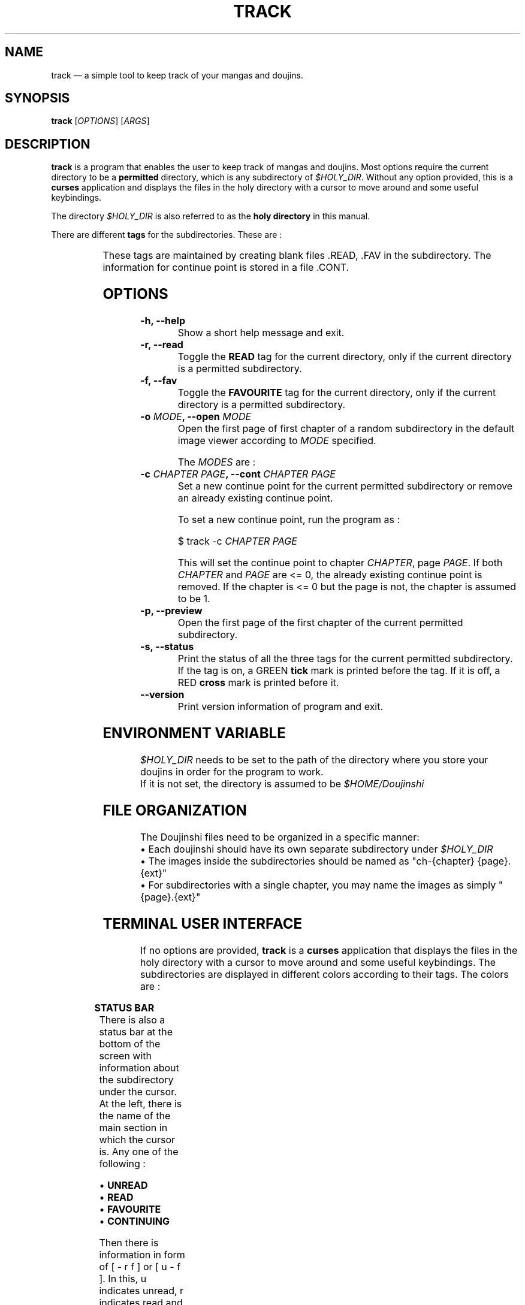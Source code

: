 .\" Disable justification, align text to left only
.ad l
.\" ------------------------------------------------------
.TH "TRACK" "1" "June 24th 2019" "v0.1.1" "TRACK"
.\" ------------------------------------------------------

.SH NAME
track \(em a simple tool to keep track of your mangas and doujins.

.SH SYNOPSIS
\fBtrack\fR [\fIOPTIONS\fR] [\fIARGS\fR]

.SH DESCRIPTION
\fBtrack\fR is a program that enables the user to keep track of mangas and doujins. Most options require the current directory to be a \fBpermitted\fR directory, which is any subdirectory of \fI$HOLY_DIR\fR. Without any option provided, this is a \fBcurses\fR application and displays the files in the holy directory with a cursor to move around and some useful keybindings.

The directory \fI$HOLY_DIR\fR is also referred to as the \fBholy directory\fR in this manual.

There are different \fBtags\fR for the subdirectories. These are :

.TS
allbox;
lb l 
lb l.
READ	On if the subdirectory has been marked as read.
FAVOURITE	On if the subdirectory has been marked as favourite.
CONTINUE	On if the subdirectory has a continue point set.
.TE


These tags are maintained by creating blank files .READ, .FAV in the subdirectory. The information for continue point is stored in a file .CONT.

.SH OPTIONS
.TP
\fB\-h, \-\-help\fR
Show a short help message and exit.
.TP
\fB\-r, \-\-read\fR
Toggle the \fBREAD\fR tag for the current directory, only if the current directory is a permitted subdirectory.
.TP
\fB\-f, \-\-fav\fR
Toggle the \fBFAVOURITE\fR tag for the current directory, only if the current directory is a permitted subdirectory.
.TP
\fB\-o \fIMODE\fB, \-\-open \fIMODE\fR
Open the first page of first chapter of a random subdirectory in the default image viewer according to \fIMODE\fR specified.

The \fIMODES\fR are :

.TS
allbox;
lb l
lb l
lb l
lb l.
unread	Open first page of random \fBUNREAD\fR subdirectory.
read	Open first page of random \fBREAD\fR subdirectory.
fav	Open first page of random \fBFAVOURITE\fR subdirectory.
random	Open first page of \fBANY\fR random subdirectory.
.TE

.TP
\fB\-c \fICHAPTER\fB \fIPAGE\fB, \-\-cont \fICHAPTER\fB \fIPAGE\fB
Set a new continue point for the current permitted subdirectory or remove an already existing continue point.

To set a new continue point, run the program as :

$ track -c \fICHAPTER\fR \fIPAGE\fR

This will set the continue point to chapter \fICHAPTER\fR, page \fIPAGE\fR. If both \fICHAPTER\fR and \fIPAGE\fR are <= 0, the already existing continue point is removed. If the chapter is <= 0 but the page is not, the chapter is assumed to be 1.

.TP
\fB\-p, \-\-preview\fR
Open the first page of the first chapter of the current permitted subdirectory.
.TP
\fB\-s, \-\-status\fR
Print the status of all the three tags for the current permitted subdirectory. If the tag is on, a GREEN \fBtick\fR mark is printed before the tag. If it is off, a RED \fBcross\fR mark is printed before it.
.TP
\fB\--version\fR
Print version information of program and exit.

.SH ENVIRONMENT VARIABLE
\fI$HOLY_DIR\fR needs to be set to the path of the directory where you store your doujins in order for the program to work.
.br
If it is not set, the directory is assumed to be \fI$HOME/Doujinshi\fR

.SH FILE ORGANIZATION
The Doujinshi files need to be organized in a specific manner:
.br
\[bu] Each doujinshi should have its own separate subdirectory under \fI$HOLY_DIR\fR
.br
\[bu] The images inside the subdirectories should be named as "ch\-{chapter} {page}.{ext}"
.br
\[bu] For subdirectories with a single chapter, you may name the images as simply "{page}.{ext}"

.SH TERMINAL USER INTERFACE
If no options are provided, \fBtrack\fR is a \fBcurses\fR application that displays the files in the holy directory with a cursor to move around and some useful keybindings. The subdirectories are displayed in different colors according to their tags. The colors are :

.TS
allbox;
lb l
lb l.
CONTINUING	YELLOW
UNREAD	GREEN
READ	BLUE
FAVOURITE	MAGENTA
.TE


.RS -4
\fBSTATUS BAR\fR
.RE
There is also a status bar at the bottom of the screen with information about the subdirectory under the cursor. At the left, there is the name of the main section in which the cursor is. Any one of the following :

\[bu]
.BR UNREAD
.br
\[bu]
.BR READ
.br
\[bu]
.BR FAVOURITE
.br
\[bu]
.BR CONTINUING

Then there is information in form of [ - r f ] or [ u - f ]. In this, u indicates unread, r indicates read and f indicates favourite tag status for the subdirectory under cursor. If the tag is off, '-' (dash) is displayed.

Then total number of pictures in the subdirectory under cursor is displayed. An asterisk (*) at the end of pictures indicates that there are nested subdirectories. Finally, the number of chapters for that subdirectory is displayed.

If the subdirectory under cursor has a continue point set, the chapter and page of the continue point is displayed as [c : \fICHAPTER\fR and p : \fIPAGE\fR] at the end of the cursor.

.RS -4
\fBKEYBINDINGS\fR
.RE
.TP 10
j, UP
Move one row down
.TP 10
k, DOWN
Move one row up
.TP 10
^D, J
Move half page down
.TP 10
^U, K
Move half page up
.TP 10
g, HOME
Move to first file
.TP 10
G, END
Move to last file
.TP 10
r
Toggle \fBREAD\fR tag for subdirectory under cursor
.TP 10
f
Toggle \fBFAVOURITE\fR tag for subdirectory under cursor
.TP 10
c
Set continue point for subdirectory under cursor. First, a textbox with title "c" will appear in which you need to input chapter number for the continue point. Then, textbox with title "p" will appear in which you need to input page number for the continue point. If the continue point given exists (the subdirectory has that page in that particular chapter), it is marked. Otherwise, a red flash goes off to inform user of error. Give 0 or less for both values to remove an already existing continue point. If chapter is <= 0 but the page is not, the chapter is assumed to be 1
.TP 10
l, RIGHT
Open first page or continue point (if set) for the subdirectory under cursor in default image viewer
.TP 10
p, SPACE
Open the first page of subdirectory under cursor (regardless of continue point) in the default image viewer
.TP 10
/
Search for term in names of directories after cursor till end of files (no loopback)
.TP 10
n
Go to next file that contains the last search term (no loopback)
.TP 10
i
Show the number of subdirectories in each tag and basic information about subdirectory under cursor
.TP 10
q
Hide info window if visible otherwise, exit
.TP 10
ESC
Close info window or text-box if visible

.SH AUTHOR
This manual page and the program were written by naiymu.
